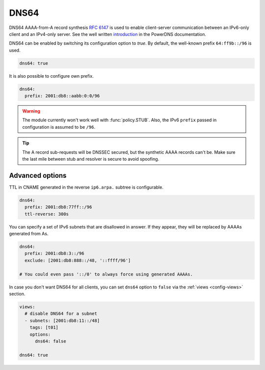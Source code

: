 .. SPDX-License-Identifier: GPL-3.0-or-later

.. _config-dns64:

*****
DNS64
*****

DNS64 AAAA-from-A record synthesis :rfc:`6147` is used to enable client-server communication between an IPv6-only client and an IPv4-only server.
See the well written `introduction`_ in the PowerDNS documentation.

DNS64 can be enabled by switching its configuration option to `true`.
By default, the well-known prefix ``64:ff9b::/96`` is used.

.. code-block:: yaml

    dns64: true

It is also possible to configure own prefix.

.. code-block:: yaml

    dns64:
      prefix: 2001:db8::aabb:0:0/96

.. warning::

    The module currently won't work well with :func:`policy.STUB`. Also, the IPv6 ``prefix`` passed in configuration is assumed to be ``/96``.

.. tip::

    The A record sub-requests will be DNSSEC secured, but the synthetic AAAA records can't be. Make sure the last mile between stub and resolver is secure to avoid spoofing.


Advanced options
================

TTL in CNAME generated in the reverse ``ip6.arpa.`` subtree is configurable.

.. code-block:: yaml

    dns64:
      prefix: 2001:db8:77ff::/96
      ttl-reverse: 300s

You can specify a set of IPv6 subnets that are disallowed in answer.
If they appear, they will be replaced by AAAAs generated from As.

.. code-block:: yaml

    dns64:
      prefix: 2001:db8:3::/96
      exclude: [2001:db8:888::/48, '::ffff/96']

    # You could even pass '::/0' to always force using generated AAAAs.

In case you don't want DNS64 for all clients, you can set ``dns64`` option to ``false`` via the :ref:`views <config-views>` section.

.. code-block:: yaml

    views:
      # disable DNS64 for a subnet
      - subnets: [2001:db8:11::/48]
        tags: [t01]
        options:
          dns64: false

    dns64: true


.. _introduction: https://doc.powerdns.com/md/recursor/dns64
